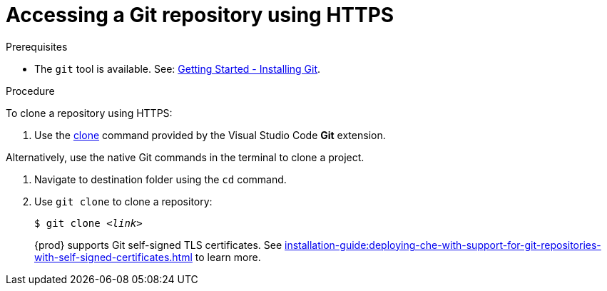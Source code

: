 // Module included in the following assemblies:
//
// version-control

[id="accessing-a-git-repository-via-https_{context}"]
= Accessing a Git repository using HTTPS

.Prerequisites

* The `git` tool is available. See: link:https://git-scm.com/book/en/v2/Getting-Started-Installing-Git[Getting Started - Installing Git].

.Procedure

To clone a repository using HTTPS:

. Use the link:https://code.visualstudio.com/docs/editor/versioncontrol#_cloning-a-repository[clone] command provided by the Visual Studio Code *Git* extension.

Alternatively, use the native Git commands in the terminal to clone a project.

. Navigate to destination folder using the `cd` command.
. Use `git clone` to clone a repository:
+
[subs=+quotes]
----
$ git clone _<link>_
----
+
{prod} supports Git self-signed TLS certificates.
See xref:installation-guide:deploying-che-with-support-for-git-repositories-with-self-signed-certificates.adoc[] to learn more.
